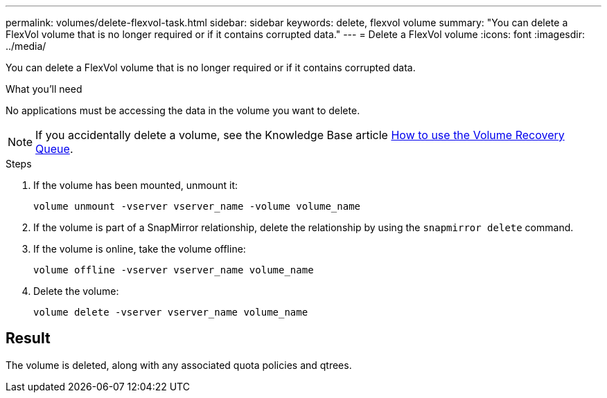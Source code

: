 ---
permalink: volumes/delete-flexvol-task.html
sidebar: sidebar
keywords: delete, flexvol volume
summary: "You can delete a FlexVol volume that is no longer required or if it contains corrupted data."
---
= Delete a FlexVol volume
:icons: font
:imagesdir: ../media/

[.lead]
You can delete a FlexVol volume that is no longer required or if it contains corrupted data.

.What you'll need

No applications must be accessing the data in the volume you want to delete.

[NOTE]
====
If you accidentally delete a volume, see the Knowledge Base article link:https://kb.netapp.com/Advice_and_Troubleshooting/Data_Storage_Software/ONTAP_OS/How_to_use_the_Volume_Recovery_Queue[How to use the Volume Recovery Queue^].
====

.Steps

. If the volume has been mounted, unmount it:
+
`volume unmount -vserver vserver_name -volume volume_name`
. If the volume is part of a SnapMirror relationship, delete the relationship by using the `snapmirror delete` command.
. If the volume is online, take the volume offline:
+
`volume offline -vserver vserver_name volume_name`
. Delete the volume:
+
`volume delete -vserver vserver_name volume_name`

== Result

The volume is deleted, along with any associated quota policies and qtrees.

// 2022-07-18, BURT 1485042
